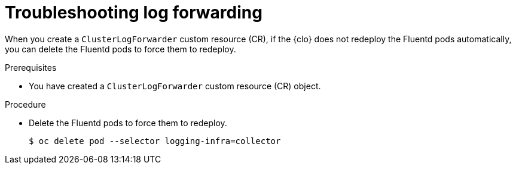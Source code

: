 
:_mod-docs-content-type: PROCEDURE
[id="cluster-logging-troubleshooting-log-forwarding_{context}"]
= Troubleshooting log forwarding

When you create a `ClusterLogForwarder` custom resource (CR), if the {clo} does not redeploy the Fluentd pods automatically, you can delete the Fluentd pods to force them to redeploy.

.Prerequisites

* You have created a `ClusterLogForwarder` custom resource (CR) object.

.Procedure

* Delete the Fluentd pods to force them to redeploy.
+
[source,terminal]
----
$ oc delete pod --selector logging-infra=collector
----
